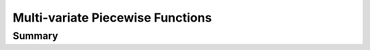 Multi-variate Piecewise Functions
=================================

Summary
~~~~~~~
.. autosummary::

   pyomo.core.kernel.piecewise_library.transforms_nd.piecewise_nd
   pyomo.core.kernel.piecewise_library.transforms_nd.PiecewiseLinearFunctionND
   pyomo.core.kernel.piecewise_library.transforms_nd.TransformedPiecewiseLinearFunctionND
   pyomo.core.kernel.piecewise_library.transforms_nd.piecewise_nd_cc

